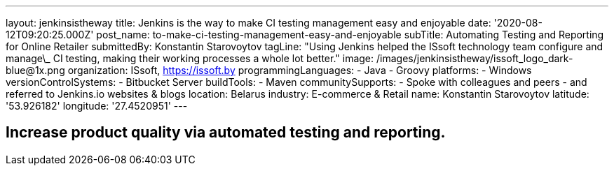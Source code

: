 ---
layout: jenkinsistheway
title: Jenkins is the way to make CI testing management easy and enjoyable
date: '2020-08-12T09:20:25.000Z'
post_name: to-make-ci-testing-management-easy-and-enjoyable
subTitle: Automating Testing and Reporting for Online Retailer
submittedBy: Konstantin Starovoytov
tagLine: "Using Jenkins helped the ISsoft technology team configure and manage\_ CI testing, making their working processes a whole lot better."
image: /images/jenkinsistheway/issoft_logo_dark-blue@1x.png
organization: ISsoft, http://www.issoft.by[https://issoft.by]
programmingLanguages:
  - Java
  - Groovy
platforms:
  - Windows
versionControlSystems:
  - Bitbucket Server
buildTools:
  - Maven
communitySupports:
  - Spoke with colleagues and peers
  - and referred to Jenkins.io websites & blogs
location: Belarus
industry: E-commerce & Retail
name: Konstantin Starovoytov
latitude: '53.926182'
longitude: '27.4520951'
---




== Increase product quality via automated testing and reporting.